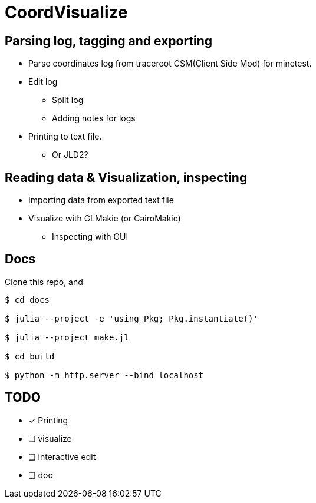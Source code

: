 = CoordVisualize

== Parsing log, tagging and exporting
* Parse coordinates log from traceroot CSM(Client Side Mod) for minetest.
* Edit log
** Split log
** Adding notes for logs
* Printing to text file.
** Or JLD2?

== Reading data & Visualization, inspecting
* Importing data from exported text file
* Visualize with GLMakie (or CairoMakie)
** Inspecting with GUI

== Docs
Clone this repo, and
```sh
$ cd docs

$ julia --project -e 'using Pkg; Pkg.instantiate()'

$ julia --project make.jl

$ cd build

$ python -m http.server --bind localhost

```

== TODO
- [x] Printing
- [ ] visualize
- [ ] interactive edit
- [ ] doc

